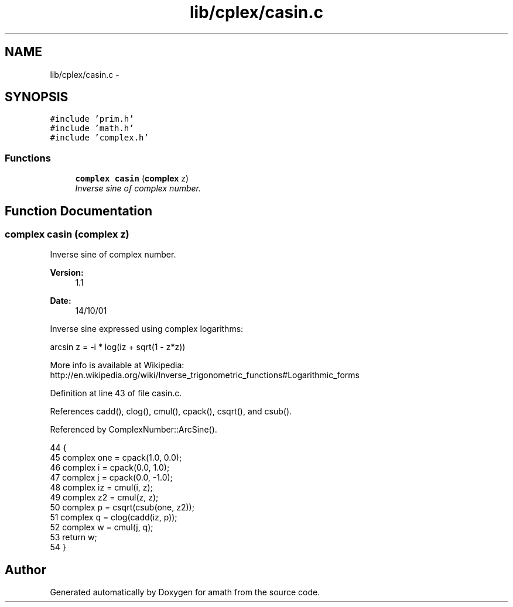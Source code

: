 .TH "lib/cplex/casin.c" 3 "Sun Jan 22 2017" "Version 1.6.1" "amath" \" -*- nroff -*-
.ad l
.nh
.SH NAME
lib/cplex/casin.c \- 
.SH SYNOPSIS
.br
.PP
\fC#include 'prim\&.h'\fP
.br
\fC#include 'math\&.h'\fP
.br
\fC#include 'complex\&.h'\fP
.br

.SS "Functions"

.in +1c
.ti -1c
.RI "\fBcomplex\fP \fBcasin\fP (\fBcomplex\fP z)"
.br
.RI "\fIInverse sine of complex number\&. \fP"
.in -1c
.SH "Function Documentation"
.PP 
.SS "\fBcomplex\fP casin (\fBcomplex\fP z)"

.PP
Inverse sine of complex number\&. 
.PP
\fBVersion:\fP
.RS 4
1\&.1 
.RE
.PP
\fBDate:\fP
.RS 4
14/10/01
.RE
.PP
Inverse sine expressed using complex logarithms: 
.PP
.nf

arcsin z = -i * log(iz + sqrt(1 - z*z))
.fi
.PP
 More info is available at Wikipedia: 
.br
 http://en.wikipedia.org/wiki/Inverse_trigonometric_functions#Logarithmic_forms 
.PP
Definition at line 43 of file casin\&.c\&.
.PP
References cadd(), clog(), cmul(), cpack(), csqrt(), and csub()\&.
.PP
Referenced by ComplexNumber::ArcSine()\&.
.PP
.nf
44 {
45     complex one = cpack(1\&.0, 0\&.0);
46     complex i = cpack(0\&.0, 1\&.0);
47     complex j = cpack(0\&.0, -1\&.0);
48     complex iz = cmul(i, z);
49     complex z2 = cmul(z, z);
50     complex p = csqrt(csub(one, z2));
51     complex q = clog(cadd(iz, p));
52     complex w = cmul(j, q);
53     return w;
54 }
.fi
.SH "Author"
.PP 
Generated automatically by Doxygen for amath from the source code\&.
